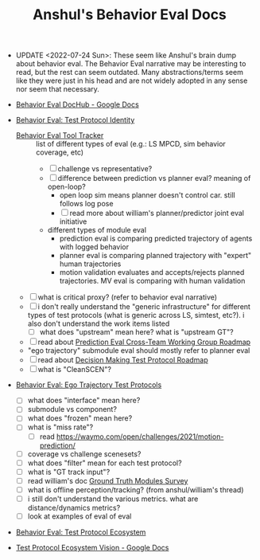 #+TITLE: Anshul's Behavior Eval Docs

- UPDATE <2022-07-24 Sun>: These seem like Anshul's brain dump about behavior eval. The Behavior
  Eval narrative may be interesting to read, but the rest can seem outdated. Many abstractions/terms
  seem like they were just in his head and are not widely adopted in any sense nor seem that
  necessary.

- [[https://docs.google.com/document/d/1Jqn5w3qu8BGryf2hk-aFuKxFatScE-cThY20adC54dw/edit#][Behavior Eval DocHub - Google Docs]]
- [[https://docs.google.com/document/d/1S478xUBJFEakj36WhXvsNrv2IoyjziWAgYiM4FssV8A/edit#][Behavior Eval: Test Protocol Identity]]
  - [[https://docs.google.com/spreadsheets/d/1r1ZHdG4yv76Kysud7EG37p3twjUNar5dT5NUTJPf8UQ/edit#gid=0][Behavior Eval Tool Tracker]] :: list of different types of eval (e.g.: LS MPCD, sim behavior
    coverage, etc)
    - [ ] challenge vs representative?
    - [ ] difference between prediction vs planner eval? meaning of open-loop?
      - open loop sim means planner doesn't control car. still follows log pose
      - [ ] read more about william's planner/predictor joint eval initiative
    - different types of module eval
      - prediction eval is comparing predicted trajectory of agents with logged behavior
      - planner eval is comparing planned trajectory with "expert" human trajectories
      - motion validation evaluates and accepts/rejects planned trajectories. MV eval is comparing
        with human validation
  - [ ] what is critical proxy? (refer to behavior eval narrative)
  - [ ] i don't really understand the "generic infrastructure" for different types of test protocols
    (what is generic across LS, simtest, etc?). i also don't understand the work items listed
    - [ ] what does "upstream" mean here? what is "upstream GT"?
  - [ ] read about [[https://docs.google.com/document/d/1A_BIkc_AqWPpbXt_JLYqpNzg0EhtQKZ_yIuNXkLWcog/edit#][Prediction Eval Cross-Team Working Group Roadmap]]
  - "ego trajectory" submodule eval should mostly refer to planner eval
  - [ ] read about [[https://docs.google.com/document/d/1PY4U2TBuo2WNlDGc4yGlhCqP9_MX3SMV0Dd6VtyrKYY/edit][Decision Making Test Protocol Roadmap]]
  - [ ] what is "CleanSCEN"?
- [[https://docs.google.com/document/d/1Y5TcayuuQUMg-GrMJ2gGlsoRbMvMx1sO93e-e022_v0/edit#][Behavior Eval: Ego Trajectory Test Protocols]]
  - [ ] what does "interface" mean here?
  - [ ] submodule vs component?
  - [ ] what does "frozen" mean here?
  - [ ] what is "miss rate"?
    - [ ] read https://waymo.com/open/challenges/2021/motion-prediction/
  - [ ] coverage vs challenge scenesets?
  - [ ] what does "filter" mean for each test protocol?
  - [ ] what is "GT track input"?
  - [ ] read william's doc [[https://docs.google.com/document/d/1Oh_XephUhzpj0d6K7N4DfdcLUHIrNktQ9BYfSd3Rna8/edit#heading=h.m396la2z3a2e][Ground Truth Modules Survey]]
  - [ ] what is offline perception/tracking? (from anshul/william's thread)
  - [ ] i still don't understand the various metrics. what are distance/dynamics metrics?
  - [ ] look at examples of eval of eval
- [[https://docs.google.com/document/d/1IC8ydn6802xJ-x9e1FENJ2X_s6xTi5oNqhI5w2uToPE/edit#][Behavior Eval: Test Protocol Ecosystem]]
- [[https://docs.google.com/document/d/14LyEBaO708ZrHwuQZ7L3NRDxqSeBEDE6TXytOxdQjM4/edit#heading=h.g8tnj4avan59][Test Protocol Ecosystem Vision - Google Docs]]
